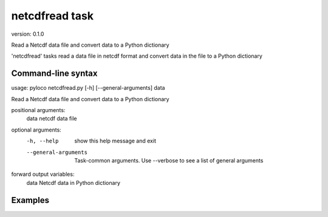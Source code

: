 ..  -*- coding: utf-8 -*-

===============
netcdfread task
===============

version: 0.1.0

Read a Netcdf data file and convert data to a Python dictionary

'netcdfread' tasks read a data file in netcdf format and convert data in
the file to a Python dictionary

Command-line syntax
-------------------

usage: pyloco netcdfread.py [-h] [--general-arguments] data 

Read a Netcdf data file and convert data to a Python dictionary

positional arguments:
  data                  netcdf data file

optional arguments:
  -h, --help            show this help message and exit
  --general-arguments   Task-common arguments. Use --verbose to see a list of general arguments

forward output variables:
   data                 Netcdf data in Python dictionary


Examples
---------
